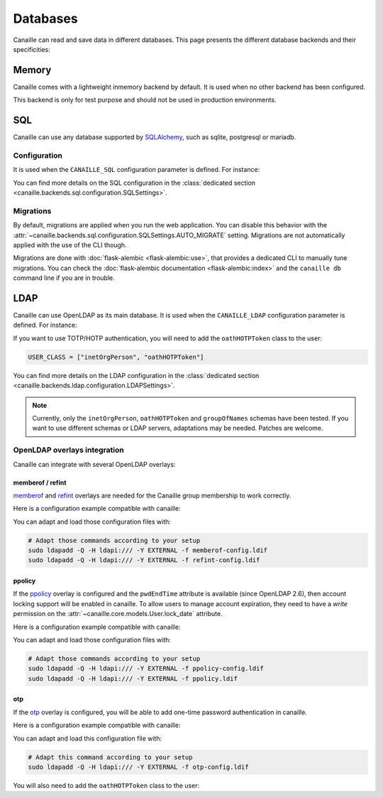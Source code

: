 Databases
#########

Canaille can read and save data in different databases.
This page presents the different database backends and their specificities:

Memory
======

Canaille comes with a lightweight inmemory backend by default.
It is used when no other backend has been configured.

This backend is only for test purpose and should not be used in production environments.

SQL
===

Canaille can use any database supported by `SQLAlchemy <https://www.sqlalchemy.org/>`_, such as
sqlite, postgresql or mariadb.

Configuration
-------------

It is used when the ``CANAILLE_SQL`` configuration parameter is defined. For instance:

.. code-block:: toml
    :caption: config.toml

    [CANAILLE_SQL]
    SQL_DATABASE_URI = "postgresql://user:password@localhost/database"

You can find more details on the SQL configuration in the :class:`dedicated section <canaille.backends.sql.configuration.SQLSettings>`.

Migrations
----------

By default, migrations are applied when you run the web application.
You can disable this behavior with the :attr:`~canaille.backends.sql.configuration.SQLSettings.AUTO_MIGRATE` setting.
Migrations are not automatically applied with the use of the CLI though.

Migrations are done with :doc:`flask-alembic <flask-alembic:use>`, that provides a dedicated CLI to manually tune migrations.
You can check the :doc:`flask-alembic documentation <flask-alembic:index>` and the ``canaille db`` command line if you are in trouble.

LDAP
====

Canaille can use OpenLDAP as its main database.
It is used when the ``CANAILLE_LDAP`` configuration parameter is defined. For instance:

.. code-block:: toml
    :caption: config.toml

    [CANAILLE_LDAP]
    URI = "ldap://ldap"
    ROOT_DN = "dc=example,dc=org"
    BIND_DN = "cn=admin,dc=example,dc=org"
    BIND_PW = "very-secret-password"

    USER_BASE = "ou=users,dc=example,dc=org"
    USER_CLASS = "inetOrgPerson"
    USER_FILTER = "(|(uid={{ login }})(mail={{ login }}))"

    GROUP_BASE = "ou=groups,dc=example,dc=org"

If you want to use TOTP/HOTP authentication, you will need to add the ``oathHOTPToken`` class to the user:

.. code-block:: toml

   USER_CLASS = ["inetOrgPerson", "oathHOTPToken"]

You can find more details on the LDAP configuration in the :class:`dedicated section <canaille.backends.ldap.configuration.LDAPSettings>`.

.. note ::
   Currently, only the ``inetOrgPerson``, ``oathHOTPToken`` and ``groupOfNames`` schemas have been tested.
   If you want to use different schemas or LDAP servers, adaptations may be needed.
   Patches are welcome.

OpenLDAP overlays integration
-----------------------------

Canaille can integrate with several OpenLDAP overlays:

memberof / refint
~~~~~~~~~~~~~~~~~

`memberof <https://www.openldap.org/doc/admin26/overlays.html#Reverse%20Group%20Membership%20Maintenance>`_
and `refint <https://www.openldap.org/doc/admin26/overlays.html#Referential%20Integrity>`_
overlays are needed for the Canaille group membership to work correctly.

Here is a configuration example compatible with canaille:

.. literalinclude :: ../..//demo/ldif/memberof-config.ldif
   :language: ldif
   :caption: memberof-config.ldif

.. literalinclude :: ../..//demo/ldif/refint-config.ldif
   :language: ldif
   :caption: refint-config.ldif

You can adapt and load those configuration files with:

.. code-block:: bash

    # Adapt those commands according to your setup
    sudo ldapadd -Q -H ldapi:/// -Y EXTERNAL -f memberof-config.ldif
    sudo ldapadd -Q -H ldapi:/// -Y EXTERNAL -f refint-config.ldif

ppolicy
~~~~~~~

If the `ppolicy <https://www.ietf.org/archive/id/draft-behera-ldap-password-policy-11.html>`_ overlay is configured and the ``pwdEndTime`` attribute is available (since OpenLDAP 2.6), then account locking support will be enabled in canaille. To allow users to manage account expiration, they need to have a *write* permission on the :attr:`~canaille.core.models.User.lock_date` attribute.

Here is a configuration example compatible with canaille:

.. literalinclude :: ../../demo/ldif/ppolicy-config.ldif
   :language: ldif
   :caption: ppolicy-config.ldif

.. literalinclude :: ../../demo/ldif/ppolicy.ldif
   :language: ldif
   :caption: ppolicy.ldif

You can adapt and load those configuration files with:

.. code-block:: bash

    # Adapt those commands according to your setup
    sudo ldapadd -Q -H ldapi:/// -Y EXTERNAL -f ppolicy-config.ldif
    sudo ldapadd -Q -H ldapi:/// -Y EXTERNAL -f ppolicy.ldif

otp
~~~~~~~

If the `otp <https://www.openldap.org/software/man.cgi?query=slapo-otp>`_ overlay is configured, you will be able to add one-time password authentication in canaille.

Here is a configuration example compatible with canaille:

.. literalinclude :: ../../demo/ldif/otp-config.ldif
   :language: ldif
   :caption: otp-config.ldif

You can adapt and load this configuration file with:

.. code-block:: bash

    # Adapt this command according to your setup
    sudo ldapadd -Q -H ldapi:/// -Y EXTERNAL -f otp-config.ldif

You will also need to add the ``oathHOTPToken`` class to the user:

.. code-block:: toml
    :caption: config.toml

    [CANAILLE_LDAP]
    ...
    USER_CLASS = ["inetOrgPerson", "oathHOTPToken"]
